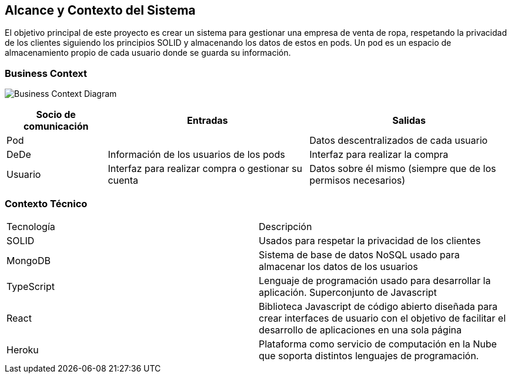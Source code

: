 [[section-system-scope-and-context]]
== Alcance y Contexto del Sistema




El objetivo principal de este proyecto es crear un sistema para gestionar una empresa
de venta de ropa, respetando la privacidad de los clientes siguiendo los principios SOLID
y almacenando los datos de estos en pods. Un pod es un espacio de almacenamiento
propio de cada usuario donde se guarda su información.


=== Business Context
image:3_1-business_context.jpeg["Business Context Diagram"]


[options="header",cols="1,2,2"]
|===
|Socio de comunicación|Entradas|Salidas
| Pod |  | Datos descentralizados de cada usuario
| DeDe | Información de los usuarios de los pods | Interfaz para realizar la compra
| Usuario | Interfaz para realizar compra o gestionar su cuenta | Datos sobre él mismo (siempre que de los permisos necesarios)
|===



=== Contexto Técnico

|===
|Tecnología | Descripción
|SOLID | Usados para respetar la privacidad de los clientes
|MongoDB | Sistema de base de datos NoSQL usado para almacenar los datos de los usuarios
|TypeScript | Lenguaje de programación usado para desarrollar la aplicación. Superconjunto de Javascript
|React | Biblioteca Javascript de código abierto diseñada para crear interfaces de usuario con el objetivo de facilitar el desarrollo de aplicaciones en una sola página
|Heroku | Plataforma como servicio de computación en la Nube que soporta distintos lenguajes de programación.
|===





